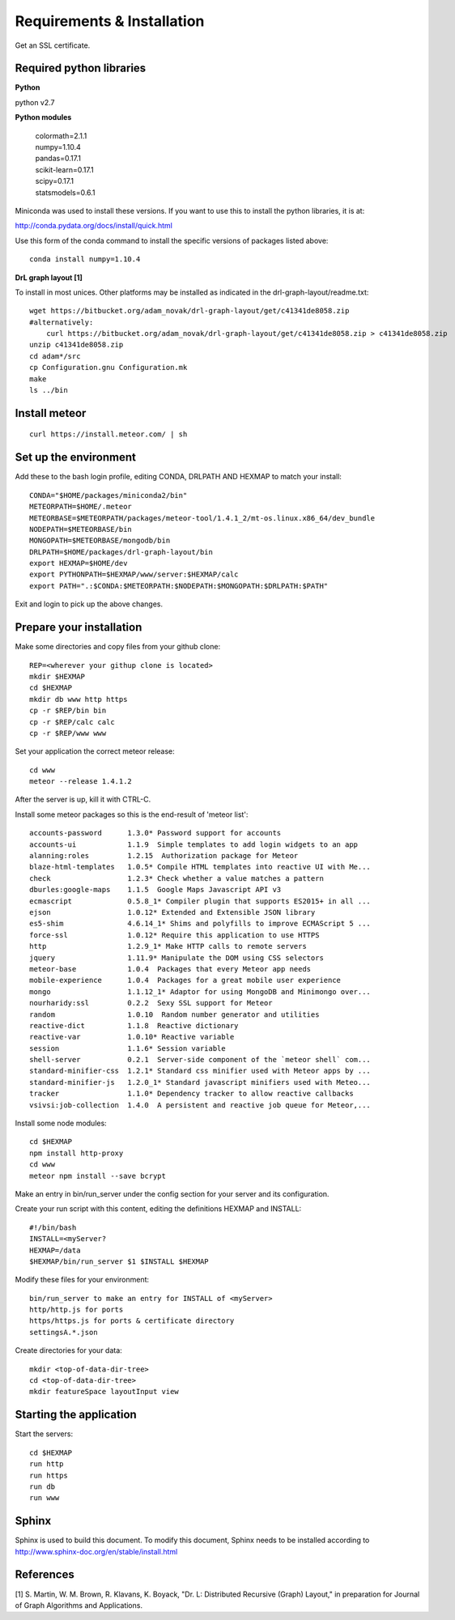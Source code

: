 Requirements & Installation
===========================

Get an SSL certificate.

Required python libraries
-------------------------

**Python**

python v2.7

**Python modules**

 | colormath=2.1.1
 | numpy=1.10.4
 | pandas=0.17.1
 | scikit-learn=0.17.1
 | scipy=0.17.1
 | statsmodels=0.6.1

Miniconda was used to install these versions. If you want to use this to install
the python libraries, it is at:

http://conda.pydata.org/docs/install/quick.html

Use this form of the conda command to install the specific versions of packages
listed above::

 conda install numpy=1.10.4

**DrL graph layout [1]**

To install in most unices. Other platforms may be installed as indicated in the
drl-graph-layout/readme.txt::

 wget https://bitbucket.org/adam_novak/drl-graph-layout/get/c41341de8058.zip
 #alternatively:
     curl https://bitbucket.org/adam_novak/drl-graph-layout/get/c41341de8058.zip > c41341de8058.zip
 unzip c41341de8058.zip
 cd adam*/src
 cp Configuration.gnu Configuration.mk
 make
 ls ../bin

Install meteor
--------------

::

 curl https://install.meteor.com/ | sh

Set up the environment
----------------------

Add these to the bash login profile, editing CONDA, DRLPATH AND HEXMAP to match
your install::

 CONDA="$HOME/packages/miniconda2/bin"
 METEORPATH=$HOME/.meteor
 METEORBASE=$METEORPATH/packages/meteor-tool/1.4.1_2/mt-os.linux.x86_64/dev_bundle
 NODEPATH=$METEORBASE/bin
 MONGOPATH=$METEORBASE/mongodb/bin
 DRLPATH=$HOME/packages/drl-graph-layout/bin
 export HEXMAP=$HOME/dev
 export PYTHONPATH=$HEXMAP/www/server:$HEXMAP/calc
 export PATH=".:$CONDA:$METEORPATH:$NODEPATH:$MONGOPATH:$DRLPATH:$PATH"

Exit and login to pick up the above changes.

Prepare your installation
-------------------------

Make some directories and copy files from your github clone::

 REP=<wherever your githup clone is located>
 mkdir $HEXMAP
 cd $HEXMAP
 mkdir db www http https
 cp -r $REP/bin bin
 cp -r $REP/calc calc
 cp -r $REP/www www

Set your application the correct meteor release::

 cd www
 meteor --release 1.4.1.2

After the server is up, kill it with CTRL-C.

Install some meteor packages so this is the end-result of 'meteor list'::

 accounts-password      1.3.0* Password support for accounts
 accounts-ui            1.1.9  Simple templates to add login widgets to an app
 alanning:roles         1.2.15  Authorization package for Meteor
 blaze-html-templates   1.0.5* Compile HTML templates into reactive UI with Me...
 check                  1.2.3* Check whether a value matches a pattern
 dburles:google-maps    1.1.5  Google Maps Javascript API v3
 ecmascript             0.5.8_1* Compiler plugin that supports ES2015+ in all ...
 ejson                  1.0.12* Extended and Extensible JSON library
 es5-shim               4.6.14_1* Shims and polyfills to improve ECMAScript 5 ...
 force-ssl              1.0.12* Require this application to use HTTPS
 http                   1.2.9_1* Make HTTP calls to remote servers
 jquery                 1.11.9* Manipulate the DOM using CSS selectors
 meteor-base            1.0.4  Packages that every Meteor app needs
 mobile-experience      1.0.4  Packages for a great mobile user experience
 mongo                  1.1.12_1* Adaptor for using MongoDB and Minimongo over...
 nourharidy:ssl         0.2.2  Sexy SSL support for Meteor
 random                 1.0.10  Random number generator and utilities
 reactive-dict          1.1.8  Reactive dictionary
 reactive-var           1.0.10* Reactive variable
 session                1.1.6* Session variable
 shell-server           0.2.1  Server-side component of the `meteor shell` com...
 standard-minifier-css  1.2.1* Standard css minifier used with Meteor apps by ...
 standard-minifier-js   1.2.0_1* Standard javascript minifiers used with Meteo...
 tracker                1.1.0* Dependency tracker to allow reactive callbacks
 vsivsi:job-collection  1.4.0  A persistent and reactive job queue for Meteor,...

Install some node modules::

 cd $HEXMAP
 npm install http-proxy
 cd www
 meteor npm install --save bcrypt

Make an entry in bin/run_server under the config section for your server and
its configuration.

Create your run script with this content, editing the definitions HEXMAP and
INSTALL::

 #!/bin/bash
 INSTALL=<myServer?
 HEXMAP=/data
 $HEXMAP/bin/run_server $1 $INSTALL $HEXMAP

Modify these files for your environment::

 bin/run_server to make an entry for INSTALL of <myServer>
 http/http.js for ports
 https/https.js for ports & certificate directory
 settingsA.*.json

Create directories for your data::

 mkdir <top-of-data-dir-tree>
 cd <top-of-data-dir-tree>
 mkdir featureSpace layoutInput view

Starting the application
------------------------

Start the servers::

 cd $HEXMAP
 run http
 run https
 run db
 run www

Sphinx
------

Sphinx is used to build this document. To modify this document, Sphinx needs to
be installed according to http://www.sphinx-doc.org/en/stable/install.html


References
----------

[1] S. Martin, W. M. Brown, R. Klavans, K. Boyack, "Dr. L: Distributed Recursive
(Graph) Layout," in preparation for Journal of Graph Algorithms and
Applications.
